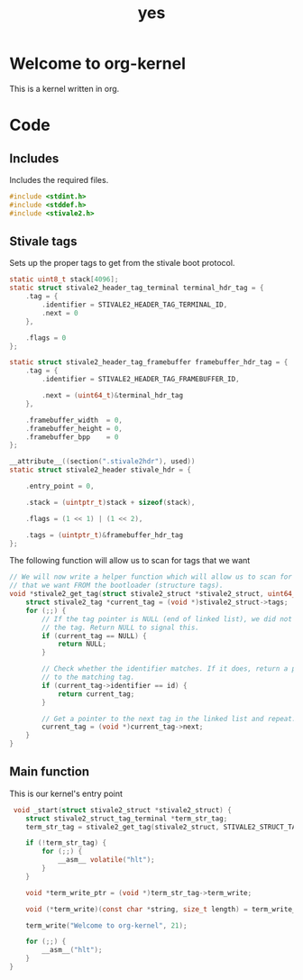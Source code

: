 #+TITLE: yes
#+PROPERTY: header-args :tangle yes

* Welcome to org-kernel
This is a kernel written in org.

* Code
** Includes
Includes the required files.
#+BEGIN_SRC c
  #include <stdint.h>
  #include <stddef.h>
  #include <stivale2.h>
#+END_SRC

** Stivale tags
Sets up the proper tags to get from the stivale boot protocol.
 #+BEGIN_SRC c
   static uint8_t stack[4096];
   static struct stivale2_header_tag_terminal terminal_hdr_tag = {
       .tag = {
           .identifier = STIVALE2_HEADER_TAG_TERMINAL_ID,
           .next = 0
       },

       .flags = 0
   };
   
   static struct stivale2_header_tag_framebuffer framebuffer_hdr_tag = {
       .tag = {
           .identifier = STIVALE2_HEADER_TAG_FRAMEBUFFER_ID,

           .next = (uint64_t)&terminal_hdr_tag
       },

       .framebuffer_width  = 0,
       .framebuffer_height = 0,
       .framebuffer_bpp    = 0
   };
   
   __attribute__((section(".stivale2hdr"), used))
   static struct stivale2_header stivale_hdr = {

       .entry_point = 0,

       .stack = (uintptr_t)stack + sizeof(stack),
 
       .flags = (1 << 1) | (1 << 2),

       .tags = (uintptr_t)&framebuffer_hdr_tag
   };
   
   #+END_SRC
The following function will allow us to scan for tags that we want

#+BEGIN_SRC c
    // We will now write a helper function which will allow us to scan for tags
    // that we want FROM the bootloader (structure tags).
    void *stivale2_get_tag(struct stivale2_struct *stivale2_struct, uint64_t id) {
        struct stivale2_tag *current_tag = (void *)stivale2_struct->tags;
        for (;;) {
            // If the tag pointer is NULL (end of linked list), we did not find
            // the tag. Return NULL to signal this.
            if (current_tag == NULL) {
                return NULL;
            }
  
            // Check whether the identifier matches. If it does, return a pointer
            // to the matching tag.
            if (current_tag->identifier == id) {
                return current_tag;
            }
  
            // Get a pointer to the next tag in the linked list and repeat.
            current_tag = (void *)current_tag->next;
        }
    }
#+END_SRC

** Main function
This is our kernel's entry point
#+BEGIN_SRC c
     void _start(struct stivale2_struct *stivale2_struct) {
        struct stivale2_struct_tag_terminal *term_str_tag;
        term_str_tag = stivale2_get_tag(stivale2_struct, STIVALE2_STRUCT_TAG_TERMINAL_ID);
  
        if (!term_str_tag) {
            for (;;) {
                __asm__ volatile("hlt");
            }
        }
  
        void *term_write_ptr = (void *)term_str_tag->term_write;
  
        void (*term_write)(const char *string, size_t length) = term_write_ptr;
 
        term_write("Welcome to org-kernel", 21);
  
        for (;;) {
            __asm__("hlt");
        }
    }
#+END_SRC
